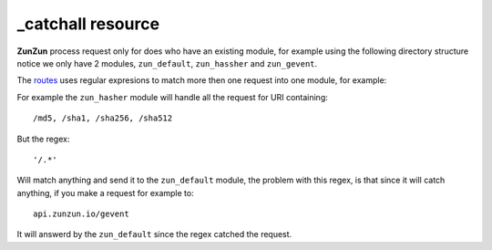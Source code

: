 _catchall resource
==================

**ZunZun** process request only for does who have an existing module, for
example using the following directory structure notice we only have 2 modules,
``zun_default``, ``zun_hassher`` and ``zun_gevent``.

.. code-block:: rest
   :emphasize-lines: 10, 13
   :linenos:

   /home/
     `--zunzun/
        |--app.py
        `--my_api
           |--__init__.py
           `--default
              |--__init__.py
              `--v0
                 |--__init__.py
                 |--zun_default
                 |  |--__init__.py
                 |  `--zun_default.py
                 |--zun_hasher
                 |  |--__init__.py
                 |  `--zun_hasher.py
                 `--zun_gevent
                    |--__init__.py
                    `--zun_gevent.py

The `routes </en/latest/zunzun/Routes.html>`_ uses regular expresions to match
more then one request into one module, for example:

.. code-block:: python
   :linenos:
   :emphasize-lines: 3,4

   routes = {'default':[
       ('/(md5|sha1|sha256|sha512)(/.*)?', 'hasher', 'GET, POST'),
       ('/.*', 'default')
   ]}

For example the ``zun_hasher`` module will handle all the request for URI containing::

  /md5, /sha1, /sha256, /sha512

But the regex::

    '/.*'

Will match anything and send it to the ``zun_default`` module, the problem
with this regex, is that since it will catch anything, if you make a request
for example to::

    api.zunzun.io/gevent

It will answerd by the ``zun_default`` since the regex catched the request.
